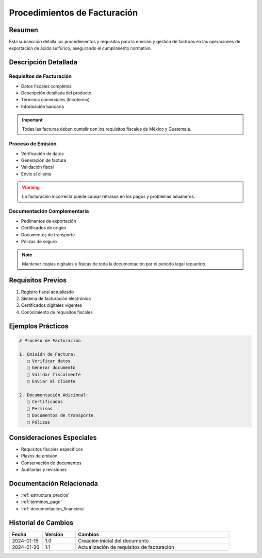 .. _procedimientos_facturacion:

===========================
Procedimientos de Facturación
===========================

.. meta::
   :description: Procedimientos y requisitos para la facturación en la exportación de ácido sulfúrico
   :keywords: facturación, facturas, procedimientos, requisitos, exportación

Resumen
=======

Esta subsección detalla los procedimientos y requisitos para la emisión y gestión de facturas en las operaciones de exportación de ácido sulfúrico, asegurando el cumplimiento normativo.

Descripción Detallada
===================

Requisitos de Facturación
---------------------

* Datos fiscales completos
* Descripción detallada del producto
* Términos comerciales (Incoterms)
* Información bancaria

.. important::
   Todas las facturas deben cumplir con los requisitos fiscales de México y Guatemala.

Proceso de Emisión
--------------

* Verificación de datos
* Generación de factura
* Validación fiscal
* Envío al cliente

.. warning::
   La facturación incorrecta puede causar retrasos en los pagos y problemas aduaneros.

Documentación Complementaria
-----------------------

* Pedimentos de exportación
* Certificados de origen
* Documentos de transporte
* Pólizas de seguro

.. note::
   Mantener copias digitales y físicas de toda la documentación por el período legal requerido.

Requisitos Previos
================

1. Registro fiscal actualizado
2. Sistema de facturación electrónica
3. Certificados digitales vigentes
4. Conocimiento de requisitos fiscales

Ejemplos Prácticos
================

.. code-block:: text

   # Proceso de Facturación
   
   1. Emisión de Factura:
      □ Verificar datos
      □ Generar documento
      □ Validar fiscalmente
      □ Enviar al cliente
   
   2. Documentación Adicional:
      □ Certificados
      □ Permisos
      □ Documentos de transporte
      □ Pólizas

Consideraciones Especiales
=======================

* Requisitos fiscales específicos
* Plazos de emisión
* Conservación de documentos
* Auditorías y revisiones

Documentación Relacionada
======================

* :ref:`estructura_precios`
* :ref:`terminos_pago`
* :ref:`documentacion_financiera`

Historial de Cambios
==================

.. list-table::
   :header-rows: 1
   :widths: 15 15 70

   * - Fecha
     - Versión
     - Cambios
   * - 2024-01-15
     - 1.0
     - Creación inicial del documento
   * - 2024-01-20
     - 1.1
     - Actualización de requisitos de facturación 
